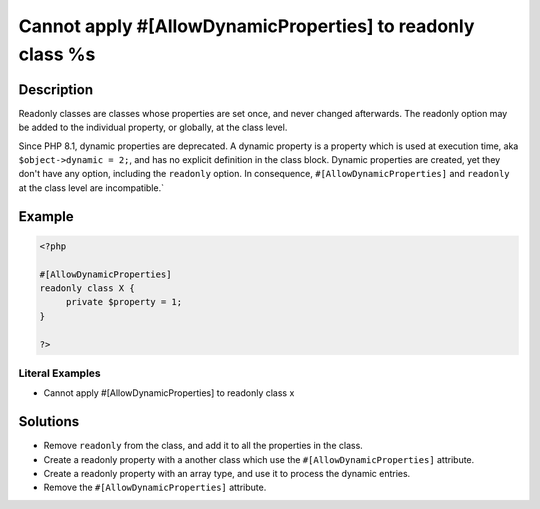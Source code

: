 .. _cannot-apply-#[allowdynamicproperties]-to-readonly-class-%s:

Cannot apply #[AllowDynamicProperties] to readonly class %s
-----------------------------------------------------------
 
.. meta::
	:description:
		Cannot apply #[AllowDynamicProperties] to readonly class %s: Readonly classes are classes whose properties are set once, and never changed afterwards.
	:og:image: https://php-changed-behaviors.readthedocs.io/en/latest/_static/logo.png
	:og:type: article
	:og:title: Cannot apply #[AllowDynamicProperties] to readonly class %s
	:og:description: Readonly classes are classes whose properties are set once, and never changed afterwards
	:og:url: https://php-errors.readthedocs.io/en/latest/messages/cannot-apply-%23%5Ballowdynamicproperties%5D-to-readonly-class-%25s.html
	:og:locale: en
	:twitter:card: summary_large_image
	:twitter:site: @exakat
	:twitter:title: Cannot apply #[AllowDynamicProperties] to readonly class %s
	:twitter:description: Cannot apply #[AllowDynamicProperties] to readonly class %s: Readonly classes are classes whose properties are set once, and never changed afterwards
	:twitter:creator: @exakat
	:twitter:image:src: https://php-changed-behaviors.readthedocs.io/en/latest/_static/logo.png

.. raw:: html

	<script type="application/ld+json">{"@context":"https:\/\/schema.org","@graph":[{"@type":"WebPage","@id":"https:\/\/php-errors.readthedocs.io\/en\/latest\/tips\/cannot-apply-#[allowdynamicproperties]-to-readonly-class-%s.html","url":"https:\/\/php-errors.readthedocs.io\/en\/latest\/tips\/cannot-apply-#[allowdynamicproperties]-to-readonly-class-%s.html","name":"Cannot apply #[AllowDynamicProperties] to readonly class %s","isPartOf":{"@id":"https:\/\/www.exakat.io\/"},"datePublished":"Tue, 31 Dec 2024 10:01:20 +0000","dateModified":"Tue, 31 Dec 2024 10:01:20 +0000","description":"Readonly classes are classes whose properties are set once, and never changed afterwards","inLanguage":"en-US","potentialAction":[{"@type":"ReadAction","target":["https:\/\/php-tips.readthedocs.io\/en\/latest\/tips\/cannot-apply-#[allowdynamicproperties]-to-readonly-class-%s.html"]}]},{"@type":"WebSite","@id":"https:\/\/www.exakat.io\/","url":"https:\/\/www.exakat.io\/","name":"Exakat","description":"Smart PHP static analysis","inLanguage":"en-US"}]}</script>

Description
___________
 
Readonly classes are classes whose properties are set once, and never changed afterwards. The readonly option may be added to the individual property, or globally, at the class level. 

Since PHP 8.1, dynamic properties are deprecated. A dynamic property is a property which is used at execution time, aka ``$object->dynamic = 2;``, and has no explicit definition in the class block. Dynamic properties are created, yet they don't have any option, including the ``readonly`` option. In consequence, ``#[AllowDynamicProperties]`` and ``readonly`` at the class level are incompatible.`


Example
_______

.. code-block:: php

   <?php
   
   #[AllowDynamicProperties]
   readonly class X {
   	private $property = 1;
   }
   
   ?>


Literal Examples
****************
+ Cannot apply #[AllowDynamicProperties] to readonly class x

Solutions
_________

+ Remove ``readonly`` from the class, and add it to all the properties in the class.
+ Create a readonly property with a another class which use the ``#[AllowDynamicProperties]`` attribute.
+ Create a readonly property with an array type, and use it to process the dynamic entries.
+ Remove the ``#[AllowDynamicProperties]`` attribute.
